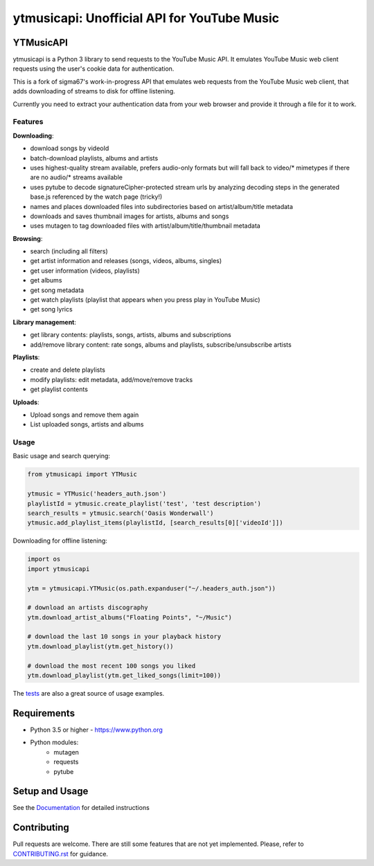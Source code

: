 ytmusicapi: Unofficial API for YouTube Music
############################################

.. image:: https://img.shields.io/pypi/dm/ytmusicapi?style=flat-square
    :alt: PyPI Downloads
    :target: https://pypi.org/project/ytmusicapi/

.. image:: https://img.shields.io/codecov/c/github/sigma67/ytmusicapi?style=flat-square
    :alt: Code coverage
    :target: https://codecov.io/gh/sigma67/ytmusicapi

.. image:: https://img.shields.io/github/v/release/sigma67/ytmusicapi?style=flat-square
    :alt: Latest release
    :target: https://github.com/sigma67/ytmusicapi/releases/latest

.. image:: https://img.shields.io/github/commits-since/sigma67/ytmusicapi/latest?style=flat-square
    :alt: Commits since latest release
    :target: https://github.com/sigma67/ytmusicapi/commits


YTMusicAPI
=======
ytmusicapi is a Python 3 library to send requests to the YouTube Music API.
It emulates YouTube Music web client requests using the user's cookie data for authentication.

This is a fork of sigma67's work-in-progress API that emulates web requests from the YouTube Music web client, that adds downloading of streams to disk for offline listening.

Currently you need to extract your authentication data from your web browser and provide it through a file for it to work.



.. features

Features
--------
| **Downloading**:

* download songs by videoId
* batch-download playlists, albums and artists
* uses highest-quality stream available, prefers audio-only formats but will fall back to video/* mimetypes if there are no audio/* streams available
* uses pytube to decode signatureCipher-protected stream urls by analyzing decoding steps in the generated base.js referenced by the watch page (tricky!)
* names and places downloaded files into subdirectories based on artist/album/title metadata
* downloads and saves thumbnail images for artists, albums and songs
* uses mutagen to tag downloaded files with artist/album/title/thumbnail metadata

| **Browsing**:

* search (including all filters)
* get artist information and releases (songs, videos, albums, singles)
* get user information (videos, playlists)
* get albums
* get song metadata
* get watch playlists (playlist that appears when you press play in YouTube Music)
* get song lyrics

| **Library management**:

* get library contents: playlists, songs, artists, albums and subscriptions
* add/remove library content: rate songs, albums and playlists, subscribe/unsubscribe artists

| **Playlists**:

* create and delete playlists
* modify playlists: edit metadata, add/move/remove tracks
* get playlist contents

| **Uploads**:

* Upload songs and remove them again
* List uploaded songs, artists and albums


Usage
------

Basic usage and search querying:

.. code-block:: python

    from ytmusicapi import YTMusic

    ytmusic = YTMusic('headers_auth.json')
    playlistId = ytmusic.create_playlist('test', 'test description')
    search_results = ytmusic.search('Oasis Wonderwall')
    ytmusic.add_playlist_items(playlistId, [search_results[0]['videoId']])

Downloading for offline listening:

.. code-block:: python

    import os
    import ytmusicapi

    ytm = ytmusicapi.YTMusic(os.path.expanduser("~/.headers_auth.json"))

    # download an artists discography
    ytm.download_artist_albums("Floating Points", "~/Music")

    # download the last 10 songs in your playback history
    ytm.download_playlist(ytm.get_history())

    # download the most recent 100 songs you liked
    ytm.download_playlist(ytm.get_liked_songs(limit=100))


The `tests <https://github.com/sigma67/ytmusicapi/blob/master/tests/test.py>`_ are also a great source of usage examples.

.. end-features

Requirements
==============

- Python 3.5 or higher - https://www.python.org
- Python modules:
	- mutagen
	- requests
	- pytube

Setup and Usage
===============

See the `Documentation <https://ytmusicapi.readthedocs.io/en/latest/usage.html>`_ for detailed instructions

Contributing
==============

Pull requests are welcome. There are still some features that are not yet implemented.
Please, refer to `CONTRIBUTING.rst <https://github.com/sigma67/ytmusicapi/blob/master/CONTRIBUTING.rst>`_ for guidance.